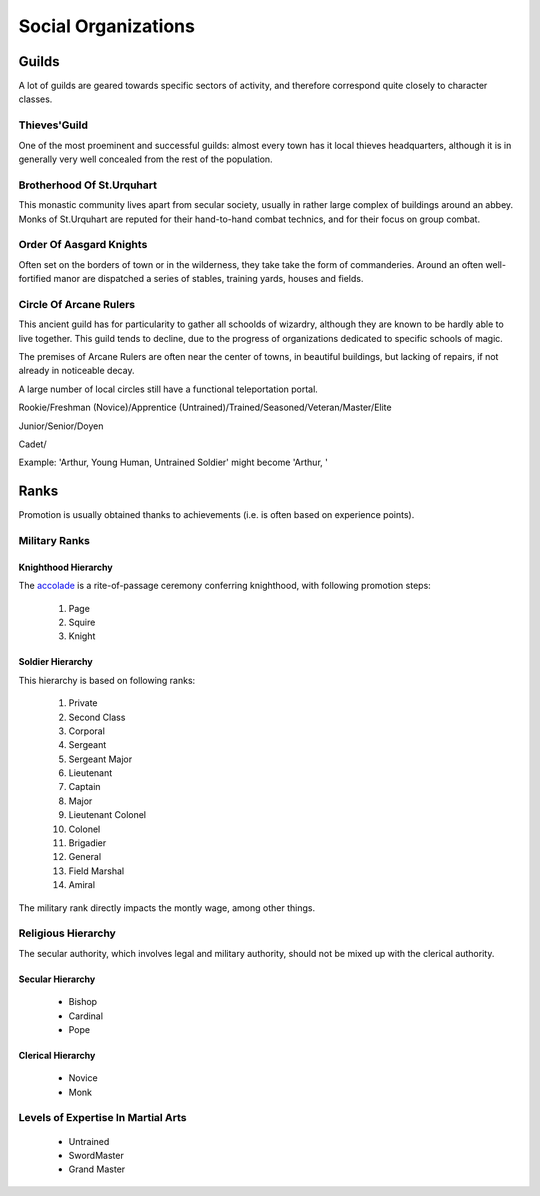 
Social Organizations
====================


Guilds
------

A lot of guilds are geared towards specific sectors of activity, and therefore correspond quite closely to character classes.


Thieves'Guild
.............

One of the most proeminent and successful guilds: almost every town has it local thieves headquarters, although it is in generally very well concealed from the rest of the population.


Brotherhood Of St.Urquhart
..........................

This monastic community lives apart from secular society, usually in rather large complex of buildings around an abbey. Monks of St.Urquhart are reputed for their hand-to-hand combat technics, and for their focus on group combat.


Order Of Aasgard Knights
........................

Often set on the borders of town or in the wilderness, they take take the form of commanderies. Around an often well-fortified  manor are dispatched a series of stables, training yards, houses and fields.


Circle Of Arcane Rulers
.......................

This ancient guild has for particularity to gather all schoolds of wizardry, although they are known to be hardly able to live together. This guild tends to decline, due to the progress of organizations dedicated to specific schools of magic.

The premises of Arcane Rulers are often near the center of towns, in beautiful buildings, but lacking of repairs, if not already in noticeable decay.

A large number of local circles still have a functional teleportation portal.




Rookie/Freshman (Novice)/Apprentice (Untrained)/Trained/Seasoned/Veteran/Master/Elite


Junior/Senior/Doyen

Cadet/


Example: 'Arthur, Young Human, Untrained Soldier' might become 'Arthur, '






Ranks
-----

Promotion is usually obtained thanks to achievements (i.e. is often based on experience points).
 
 
Military Ranks
..............


Knighthood Hierarchy
____________________

The `accolade <http://en.wikipedia.org/wiki/Accolade>`_ is a rite-of-passage ceremony conferring knighthood, with following promotion steps:

 #. Page
 #. Squire
 #. Knight
 
 
Soldier Hierarchy
_________________


This hierarchy is based on following ranks:

 #. Private
 #. Second Class
 #. Corporal
 #. Sergeant
 #. Sergeant Major
 #. Lieutenant
 #. Captain
 #. Major
 #. Lieutenant Colonel
 #. Colonel
 #. Brigadier
 #. General
 #. Field Marshal
 #. Amiral

The military rank directly impacts the montly wage, among other things.


Religious Hierarchy
...................

The secular authority, which involves legal and military authority, should not be mixed up with the clerical authority.


 

Secular Hierarchy
_________________

 - Bishop
 - Cardinal
 - Pope

 
Clerical Hierarchy
__________________

 - Novice
 - Monk

 
Levels of Expertise In Martial Arts
...................................

 - Untrained
 - SwordMaster
 - Grand Master

